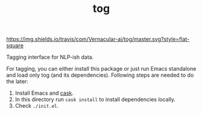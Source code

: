 #+TITLE: tog

[[https://travis-ci.com/Vernacular-ai/tog][https://img.shields.io/travis/com/Vernacular-ai/tog/master.svg?style=flat-square]]

Tagging interface for NLP-ish data.

[[file:./screen-tagged.png]]


For tagging, you can either install this package or just run Emacs standalone
and load only tog (and its dependencies). Following steps are needed to do the
later:

1. Install Emacs and [[https://github.com/cask/cask][cask]].
2. In this directory run ~cask install~ to install dependencies locally.
3. Check ~./init.el~.
